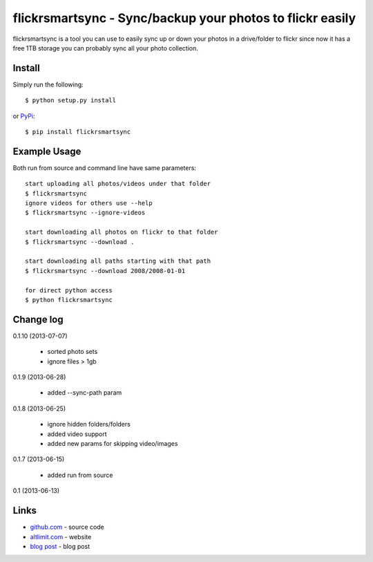 flickrsmartsync - Sync/backup your photos to flickr easily
**********************************************************

flickrsmartsync is a tool you can use to easily sync up or down your
photos in a drive/folder to flickr since now it has a free 1TB storage
you can probably sync all your photo collection.


Install
=======

Simply run the following::

    $ python setup.py install

or `PyPi`_::

    $ pip install flickrsmartsync


Example Usage
==============

Both run from source and command line have same parameters::

    start uploading all photos/videos under that folder
    $ flickrsmartsync
    ignore videos for others use --help
    $ flickrsmartsync --ignore-videos

    start downloading all photos on flickr to that folder
    $ flickrsmartsync --download .
    
    start downloading all paths starting with that path
    $ flickrsmartsync --download 2008/2008-01-01

    for direct python access
    $ python flickrsmartsync


Change log
==========

0.1.10 (2013-07-07)

 * sorted photo sets
 * ignore files > 1gb

0.1.9 (2013-06-28)

 * added --sync-path param

0.1.8 (2013-06-25)

 * ignore hidden folders/folders
 * added video support
 * added new params for skipping video/images

0.1.7 (2013-06-15)

 * added run from source

0.1 (2013-06-13)


Links
=====
* `github.com`_ - source code
* `altlimit.com`_ - website
* `blog post`_ - blog post

.. _github.com: https://github.com/faisalraja/flickrsmartsync
.. _PyPi: https://pypi.python.org/pypi/flickrsmartsync
.. _altlimit.com: http://www.altlimit.com
.. _blog post: http://blog.altlimit.com/2013/05/backupsync-your-photos-to-flickr-script.html